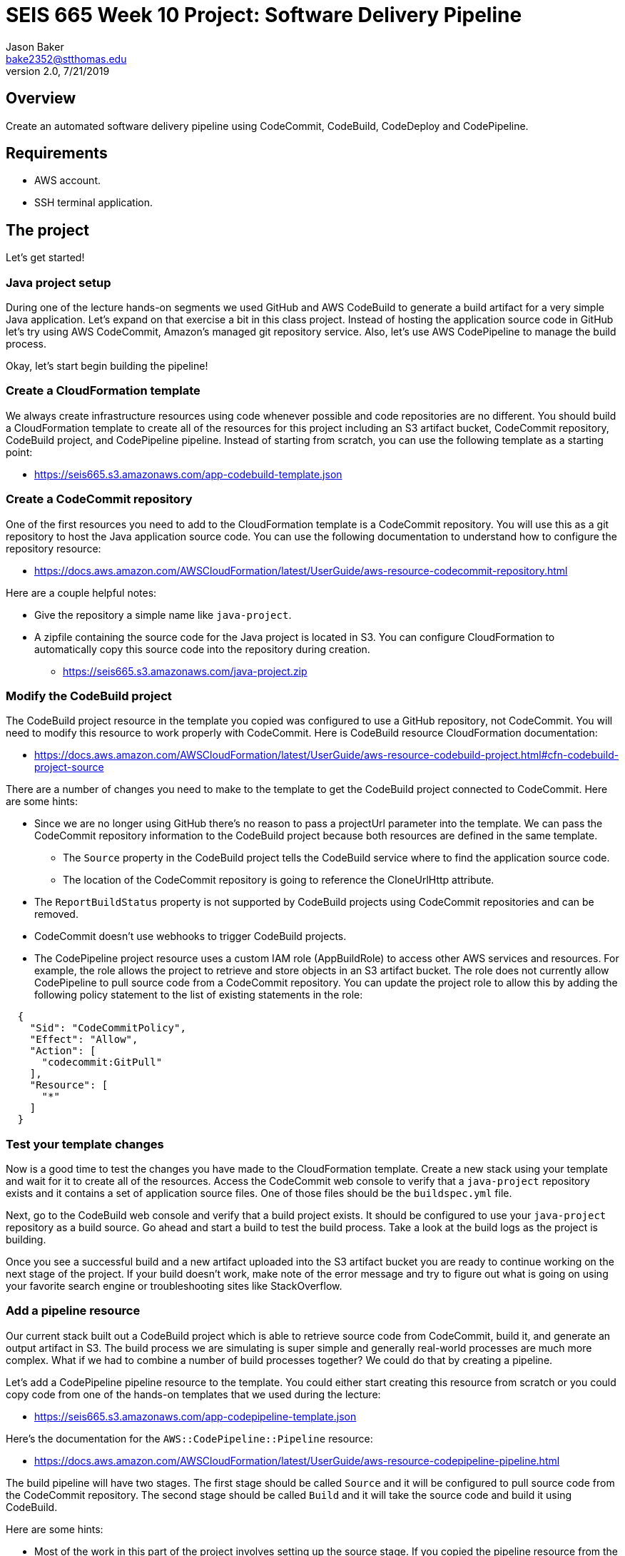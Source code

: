:doctype: article
:blank: pass:[ +]

:sectnums!:

= SEIS 665 Week 10 Project: Software Delivery Pipeline
Jason Baker <bake2352@stthomas.edu>
2.0, 7/21/2019

== Overview
Create an automated software delivery pipeline using CodeCommit, CodeBuild, CodeDeploy and CodePipeline.

== Requirements

  * AWS account.
  * SSH terminal application.


== The project

Let's get started!


=== Java project setup

During one of the lecture hands-on segments we used GitHub and AWS CodeBuild to generate a build artifact for a very simple Java application. Let's expand on that exercise a bit in this class project. Instead of hosting the application source code in GitHub let's try using AWS CodeCommit, Amazon's managed git repository service. Also, let's use AWS CodePipeline to manage the build process.

Okay, let's start begin building the pipeline!

=== Create a CloudFormation template

We always create infrastructure resources using code whenever possible and code repositories are no different. You should build a CloudFormation template to create all of the resources for this project including an S3 artifact bucket,  CodeCommit repository, CodeBuild project, and CodePipeline pipeline. Instead of starting from scratch, you can use the following template as a starting point:

  * https://seis665.s3.amazonaws.com/app-codebuild-template.json

=== Create a CodeCommit repository

One of the first resources you need to add to the CloudFormation template is a CodeCommit repository. You will use this as a git repository to host the Java application source code. You can use the following documentation to understand how to configure the repository resource:

  * https://docs.aws.amazon.com/AWSCloudFormation/latest/UserGuide/aws-resource-codecommit-repository.html

Here are a couple helpful notes:

  * Give the repository a simple name like `java-project`.
  * A zipfile containing the source code for the Java project is located in S3. You can configure CloudFormation to automatically copy this source code into the repository during creation.
      
   ** https://seis665.s3.amazonaws.com/java-project.zip

=== Modify the CodeBuild project

The CodeBuild project resource in the template you copied was configured to use a GitHub repository, not CodeCommit. You will need to modify this resource to work properly with CodeCommit. Here is CodeBuild resource CloudFormation documentation:

  * https://docs.aws.amazon.com/AWSCloudFormation/latest/UserGuide/aws-resource-codebuild-project.html#cfn-codebuild-project-source

There are a number of changes you need to make to the template to get the CodeBuild project connected to CodeCommit. Here are some hints:

  * Since we are no longer using GitHub there's no reason to pass a projectUrl parameter into the template. We can pass the CodeCommit repository information to the CodeBuild project because both resources are defined in the same template.
    ** The `Source` property in the CodeBuild project tells the CodeBuild service where to find the application source code.
    ** The location of the CodeCommit repository is going to reference the CloneUrlHttp attribute.
  * The `ReportBuildStatus` property is not supported by CodeBuild projects using CodeCommit repositories and can be removed.
  * CodeCommit doesn't use webhooks to trigger CodeBuild projects.
  * The CodePipeline project resource uses a custom IAM role (AppBuildRole) to access other AWS services and resources. For example, the role allows the project to retrieve and store objects in an S3 artifact bucket. The role does not currently allow CodePipeline to pull source code from a CodeCommit repository. You can update the project role to allow this by adding the following policy statement to the list of existing statements in the role:

----
  {
    "Sid": "CodeCommitPolicy",
    "Effect": "Allow",
    "Action": [
      "codecommit:GitPull"
    ],
    "Resource": [
      "*"
    ]
  }
----

=== Test your template changes

Now is a good time to test the changes you have made to the CloudFormation template. Create a new stack using your template and wait for it to create all of the resources. Access the CodeCommit web console to verify that a `java-project` repository exists and it contains a set of application source files. One of those files should be the `buildspec.yml` file.

Next, go to the CodeBuild web console and verify that a build project exists. It should be configured to use your `java-project` repository as a build source. Go ahead and start a build to test the build process. Take a look at the build logs as the project is building. 

Once you see a successful build and a new artifact uploaded into the S3 artifact bucket you are ready to continue working on the next stage of the project. If your build doesn't work, make note of the error message and try to figure out what is going on using your favorite search engine or troubleshooting sites like StackOverflow.

=== Add a pipeline resource

Our current stack built out a CodeBuild project which is able to retrieve source code from CodeCommit, build it, and generate an output artifact in S3. The build process we are simulating is super simple and generally real-world processes are much more complex. What if we had to combine a number of build processes together? We could do that by creating a pipeline.

Let's add a CodePipeline pipeline resource to the template. You could either start creating this resource from scratch or you could copy code from one of the hands-on templates that we used during the lecture:

  * https://seis665.s3.amazonaws.com/app-codepipeline-template.json

Here's the documentation for the `AWS::CodePipeline::Pipeline` resource:

  * https://docs.aws.amazon.com/AWSCloudFormation/latest/UserGuide/aws-resource-codepipeline-pipeline.html

The build pipeline will have two stages. The first stage should be called `Source` and it will be configured to pull source code from the CodeCommit repository. The second stage should be called `Build` and it will take the source code and build it using CodeBuild. 

Here are some hints:

  * Most of the work in this part of the project involves setting up the source stage. If you copied the pipeline resource from the lecture template, you will have to change the source from GitHub to CodeCommit. This means that you have to change the `Owner`, `Provider`, and `Configuration` attributes. What values should you use for CodeCommit? The easiest way to figure this out is by looking at the following AWS documentation:

    ** https://docs.aws.amazon.com/codepipeline/latest/userguide/reference-pipeline-structure.html#action-requirements

  * The pipeline configuration references a special IAM service role (CodePipelineServiceRole) to access other AWS services. Here's the configuration code I recommend using for the service role:


    "CodePipelineServiceRole": {
      "Type": "AWS::IAM::Role",
      "Properties": {
          "AssumeRolePolicyDocument": {
              "Statement": [
                  {
                      "Action": [
                          "sts:AssumeRole"
                      ],
                      "Effect": "Allow",
                      "Principal": {
                          "Service": [
                              "codepipeline.amazonaws.com"
                          ]
                      }
                  }
              ]
          },
          "Path": "/service-role/",
          "Policies": [
              {
                  "PolicyDocument": {
                      "Statement": [
                          {
                              "Effect": "Allow",
                              "Resource": [
                                  {
                                      "Fn::GetAtt": [
                                          "ArtifactBucket",
                                          "Arn"
                                      ]
                                  },
                                  {"Fn::Join": [
                                      "",
                                      [
                                          {
                                              "Fn::GetAtt": [
                                                  "ArtifactBucket",
                                                  "Arn"
                                              ]
                                          },
                                          "/*"
                                      ]
                                  ]}
                              ],
                              "Action": [
                                  "s3:PutObject",
                                  "s3:GetObject",
                                  "s3:GetBucketAcl",
                                  "s3:GetBucketLocation"
                              ]
                          },
                          {
                              "Action": [
                                  "codecommit:CancelUploadArchive",
                                  "codecommit:GetBranch",
                                  "codecommit:GetCommit",
                                  "codecommit:GetUploadArchiveStatus",
                                  "codecommit:UploadArchive"
                              ],
                              "Resource": [
                                  { "Fn::GetAtt": [ "JavaRepository", "Arn" ] }
                              ],
                              "Effect": "Allow"
                          },
                          {
                              "Action": [
                                  "codebuild:BatchGetBuilds",
                                  "codebuild:StartBuild"
                              ],
                              "Resource": [
                                  { "Fn::GetAtt": [ "AppBuildProject", "Arn" ] }
                              ],
                              "Effect": "Allow"
                          }
                      ],
                      "Version": "2012-10-17"
                  },
                  "PolicyName": "ec2codedeploy"
              }
          ]
      }
  }

Update your CloudFormation stack with the new template code and try to trigger the pipeline (release change). You should see the source and build stages successfully complete if everything is configured correctly. If you encounter any failure, look at the log messages to try to determine the cause of the error. Oftentimes an error in the pipeline is caused by a permissions problem. 

Congratulations! You have created a very basic software delivery pipeline.


=== Super-sized task (optional)

Sometimes we need to add a manual approval stage to a pipeline. For example, the pipeline may perform a series of automated tests and then need to pause while engineers perform some manual testing on the build artifacts. The pipeline execution will continue once it receives a manual approval.

Create a new pipeline stage called `ManualTest` after the build which triggers a manual approval process.


=== Double-Extra Super-sized task (optional)

Configure the `ManualTest` pipeline stage to send you an email notification when an approval is required.


=== Show me your work

Please show me your CloudFormation template code and successful CodePipeline execution.

=== Terminate AWS resources

Remember to terminate all the resources created in this project, including the EC2 instance created by your
pipeline.
